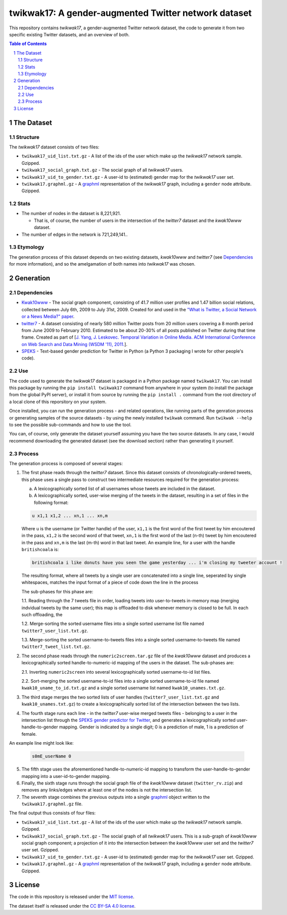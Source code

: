 twikwak17: A gender-augmented Twitter network dataset
#####################################################

This repository contains *twikwak17*, a gender-augmented Twitter network dataset, the code to generate it from two specific existing Twitter datasets, and an overview of both.

.. contents:: Table of Contents

.. section-numbering::



The Dataset
===========

Structure
---------

The *twikwak17* dataset consists of two files:

* ``twikwak17_uid_list.txt.gz`` - A list of the ids of the user which make up the *twikwak17* network sample. Gzipped.
* ``twikwak17_social_graph.txt.gz`` - The social graph of all *twikwak17* users.
* ``twikwak17_uid_to_gender.txt.gz`` - A user-id to (estimated) gender map for the *twikwak17* user set.
* ``twikwak17.graphml.gz`` - A `graphml <http://graphml.graphdrawing.org/primer/graphml-primer.html>`_ representation of the *twikwak17* graph, including a ``gender`` node attribute. Gzipped.

Stats
-----

* The number of nodes in the dataset is 8,221,921.

  * That is, of course, the number of users in the intersection of the *twitter7* dataset and the *kwak10www* dataset.

* The number of edges in the network is 721,249,141..

Etymology
---------

The generation process of this dataset depends on two existing datasets, *kwak10www* and *twitter7* (see `Dependencies`_ for more information), and so the amelgamation of both names into *twikwak17* was chosen.


Generation
==========

Dependencies
------------

* `Kwak10www <http://an.kaist.ac.kr/traces/WWW2010.html>`_ - The social graph component, consisting of 41.7 million user profiles and 1.47 billion social relations,  collected between July 6th, 2009 to July 31st, 2009. Created for and used in the `"What is Twitter, a Social Network or a News Media?" paper <http://an.kaist.ac.kr/traces/WWW2010.html>`_.

* `twitter7 <http://snap.stanford.edu/data/twitter7.html>`_ - A dataset consisting of nearly 580 million Twitter posts from 20 million users covering a 8 month period from June 2009 to February 2010. Estimated to be about 20-30% of all posts published on Twitter during that time frame. Created as part of [`J. Yang, J. Leskovec. Temporal Variation in Online Media. ACM International Conference on Web Search and Data Mining (WSDM '11), 2011. <http://ilpubs.stanford.edu:8090/984/1/paper-memeshapes.pdf>`_].

* `SPEKS <https://github.com/shaypal5/speks>`_ - Text-based gender prediction for Twitter in Python (a Python 3 packaging I wrote for other people's code).


Use
---

The code used to generate the *twikwak17* dataset is packaged in a Python package named ``twikwak17``. You can install this package by running the ``pip install twikwak17`` command from anywhere in your system (to install the package from the global PyPI server), or install it from source by running the ``pip install .`` command from the root directory of a local clone of this reporsitory on your system.

Once installed, you can run the generation process - and related operations, like running parts of the genration process or generating samples of the source datasets - by using the newly installed ``twikwak`` command. Run ``twikwak --help`` to see the possible sub-commands and how to use the tool.

You can, of course, only generate the dataset yourself assuming you have the two source datasets. In any case, I would recommend downloading the generated dataset (see the download section) rather than generating it yourself.


Process
-------

The generation process is composed of several stages:

1. The first phase reads through the *twitter7* dataset. Since this dataset consists of chronologically-ordered tweets, this phase uses a single pass to construct two intermediate resources required for the generation process:

   a) A lexicographically sorted list of all usernames whose tweets are included in the dataset.
   b) A lexicographically sorted, user-wise merging of the tweets in the dataset, resulting in a set of files in the following format:

   .. code-block:: python

     u x1,1 x1,2 ... xn,1 ... xn,m

   Where ``u`` is the username (or Twitter handle) of the user, ``x1,1`` is the first word of the first tweet by him encoutered in the pass, ``x1,2`` is the second word of that tweet, ``xn,1`` is the first word of the last (n-th) tweet by him encoutered in the pass and ``xn,m`` is the last (m-th) word in that last tweet. An example line, for a user with the handle ``britishcoala`` is:
   
   .. code-block:: python

     britishcoala i like donuts have you seen the game yesterday ... i'm closing my tweeter account !
     
   The resulting format, where all tweets by a single user are concatenated into a single line, seperated by single whitespaces, matches the input format of a piece of code down the line in the process

   The sub-phases for this phase are:

   1.1. Reading through the 7 tweets file in order, loading tweets into user-to-tweets in-memory map (merging indvidual tweets by the same user); this map is offloaded to disk whenever memory is closed to be full. In each such offloading, the

   1.2. Merge-sorting the sorted username files into a single sorted username list file named ``twitter7_user_list.txt.gz``.

   1.3. Merge-sorting the sorted username-to-tweets files into a single sorted username-to-tweets file named ``twitter7_tweet_list.txt.gz``.
  
2. The second phase reads through the ``numeric2screen.tar.gz`` file of the *kwak10www* dataset and produces a lexicographically sorted handle-to-numeric-id mapping of the users in the dataset. The sub-phases are:

   2.1. Inverting ``numeric2screen`` into several lexicographically sorted username-to-id list files.

   2.2. Sort-merging the sorted username-to-id files into a single sorted username-to-id file named ``kwak10_uname_to_id.txt.gz`` and a single sorted username list named ``kwak10_unames.txt.gz``.

3. The third stage merges the two sorted lists of user handles (``twitter7_user_list.txt.gz`` and ``kwak10_unames.txt.gz``) to create a lexicographically sorted list of the intersection between the two lists. 

4. The fourth stage runs each line - in the *twitter7* user-wise merged tweets files - belonging to a user in the intersection list through the `SPEKS gender predictor for Twitter <https://github.com/shaypal5/speks>`_, and generates a lexicographically sorted user-handle-to-gender mapping. Gender is indicated by a single digit; 0 is a prediction of male, 1 is a prediction of female.

An example line might look like:

   .. code-block:: python

     s0mE_userName 0


5. The fifth stage uses the aforementioned handle-to-numeric-id mapping to transform the user-handle-to-gender mapping into a user-id-to-gender mapping.

6. Finally, the sixth stage runs through the social graph file of the *kwak10www* dataset (``twitter_rv.zip``) and removes any links/edges where at least one of the nodes is not the intersection list.

7. The seventh stage combines the previous outputs into a single `graphml <http://graphml.graphdrawing.org/primer/graphml-primer.html>`_ object written to the ``twikwak17.graphml.gz`` file.


The final output thus consists of four files:

* ``twikwak17_uid_list.txt.gz`` - A list of the ids of the user which make up the *twikwak17* network sample. Gzipped.
* ``twikwak17_social_graph.txt.gz`` - The social graph of all *twikwak17* users. This is a sub-graph of *kwak10www* social graph component; a projection of it into the intersection between the *kwak10www* user set and the *twitter7* user set. Gzipped.
* ``twikwak17_uid_to_gender.txt.gz`` - A user-id to (estimated) gender map for the *twikwak17* user set. Gzipped.
* ``twikwak17.graphml.gz`` - A `graphml <http://graphml.graphdrawing.org/primer/graphml-primer.html>`_ representation of the *twikwak17* graph, including a ``gender`` node attribute. Gzipped.


License
=======

The code in this repository is released under the `MIT license <https://choosealicense.com/licenses/mit/>`_.

The dataset itself is released under the `CC BY-SA 4.0 license <https://creativecommons.org/licenses/by-sa/4.0/>`_.
